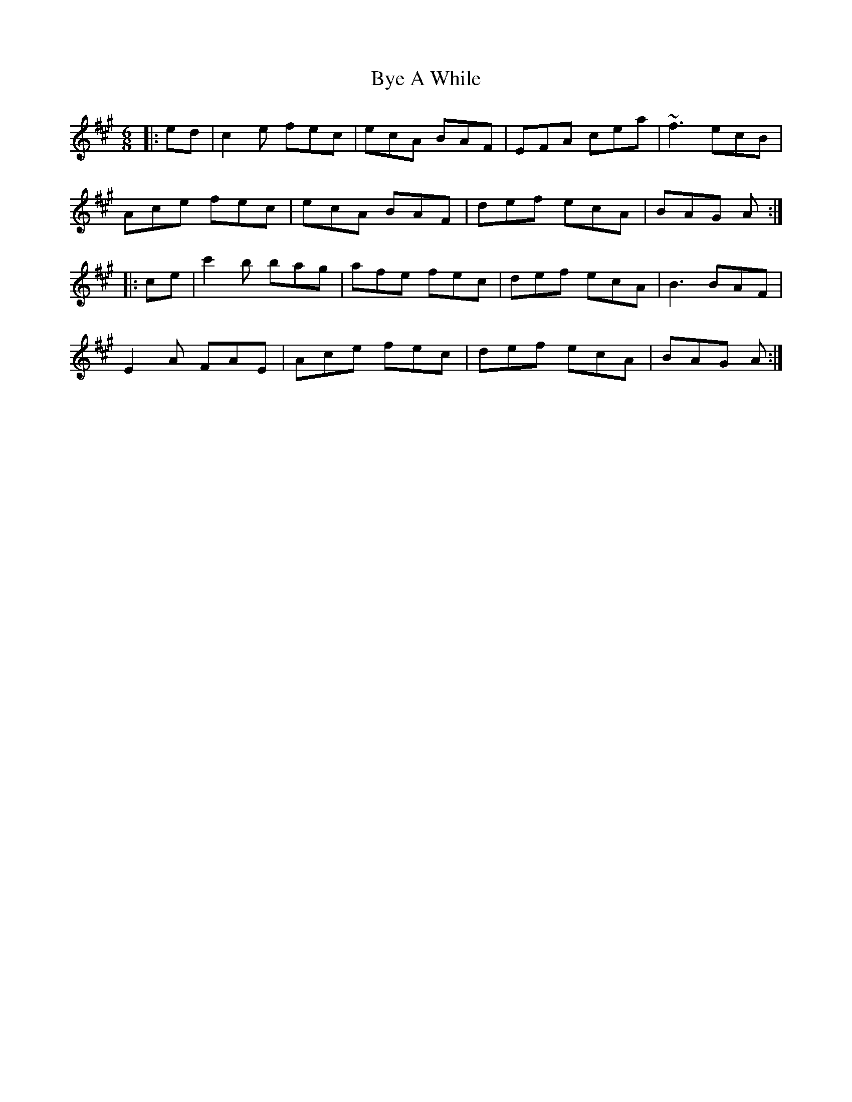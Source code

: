 X: 5673
T: Bye A While
R: jig
M: 6/8
K: Amajor
|:ed|c2e fec|ecA BAF|EFA cea|~f3 ecB|
Ace fec|ecA BAF|def ecA|BAG A:|
|:ce|c'2b bag|afe fec|def ecA|B3 BAF|
E2A FAE|Ace fec|def ecA|BAG A:|


